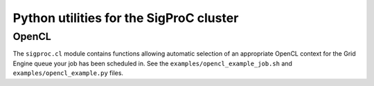 Python utilities for the SigProC cluster
========================================

OpenCL
------

The ``sigproc.cl`` module contains functions allowing automatic selection of an
appropriate OpenCL context for the Grid Engine queue your job has been
scheduled in. See the ``examples/opencl_example_job.sh`` and
``examples/opencl_example.py`` files.
